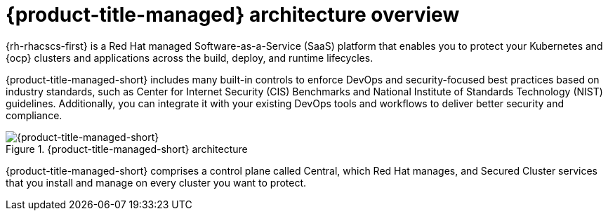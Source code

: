 // Module included in the following assemblies:
//
// * cloud_service/acscs-architecture.adoc
:_content-type: CONCEPT
[id="acscs-architecture_{context}"]
= {product-title-managed} architecture overview

{rh-rhacscs-first} is a Red Hat managed Software-as-a-Service (SaaS) platform that enables you to protect your Kubernetes and {ocp} clusters and applications across the build, deploy, and runtime lifecycles.

{product-title-managed-short} includes many built-in controls to enforce DevOps and security-focused best practices based on industry standards, such as Center for Internet Security (CIS) Benchmarks and National Institute of Standards Technology (NIST) guidelines. Additionally, you can integrate it with your existing DevOps tools and workflows to deliver better security and compliance.


.{product-title-managed-short} architecture
image::acscs-architecture.png[{product-title-managed-short}]

{product-title-managed-short} comprises a control plane called Central, which Red Hat manages, and Secured Cluster services that you install and manage on every cluster you want to protect.
